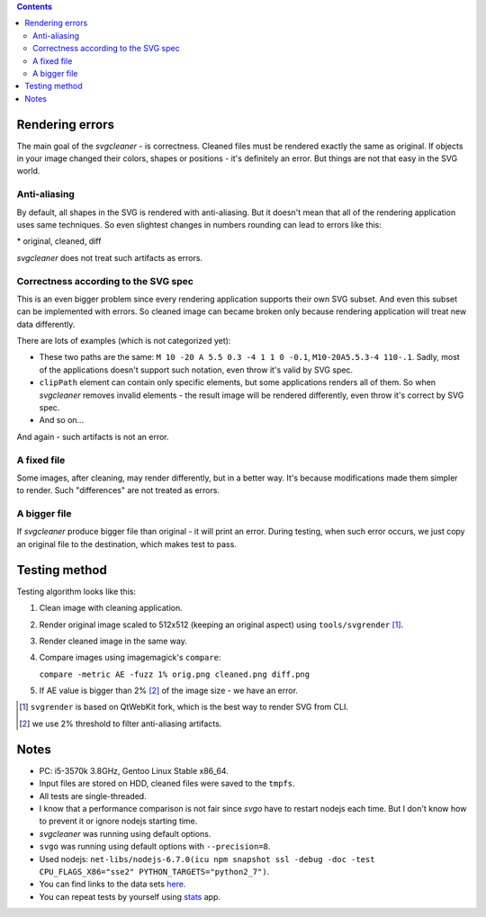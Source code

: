 .. contents::

Rendering errors
================

The main goal of the *svgcleaner* - is correctness. Cleaned files must be rendered exactly
the same as original. If objects in your image changed their colors, shapes or positions - it's
definitely an error. But things are not that easy in the SVG world.

Anti-aliasing
-------------

By default, all shapes in the SVG is rendered with anti-aliasing. But it doesn't mean that all
of the rendering application uses same techniques.
So even slightest changes in numbers rounding can lead to errors like this:

.. image:: images/compare_error.png

\* original, cleaned, diff

*svgcleaner* does not treat such artifacts as errors.

Correctness according to the SVG spec
-------------------------------------

This is an even bigger problem since every rendering application supports their own SVG subset.
And even this subset can be implemented with errors. So cleaned image can became broken
only because rendering application will treat new data differently.

There are lots of examples (which is not categorized yet):

- These two paths are the same: ``M 10 -20 A 5.5 0.3 -4 1 1 0 -0.1``, ``M10-20A5.5.3-4 110-.1``.
  Sadly, most of the applications doesn't support such notation, even throw it's valid by SVG spec.
- ``clipPath`` element can contain only specific elements, but some applications renders all of them.
  So when *svgcleaner* removes invalid elements - the result image will be rendered differently,
  even throw it's correct by SVG spec.
- And so on...

And again - such artifacts is not an error.

A fixed file
------------

Some images, after cleaning, may render differently, but in a better way. It's because
modifications made them simpler to render. Such "differences" are not treated as errors.

A bigger file
-------------

If *svgcleaner* produce bigger file than original - it will print an error.
During testing, when such error occurs, we just copy an original file to the destination,
which makes test to pass.

Testing method
==============

Testing algorithm looks like this:

1. Clean image with cleaning application.
#. Render original image scaled to 512x512 (keeping an original aspect) using ``tools/svgrender`` [1]_.
#. Render cleaned image in the same way.
#. Compare images using imagemagick's ``compare``:

   ``compare -metric AE -fuzz 1% orig.png cleaned.png diff.png``
#. If AE value is bigger than 2% [2]_ of the image size - we have an error.

.. [1] ``svgrender`` is based on QtWebKit fork, which is the best way to render SVG from CLI.

.. [2] we use 2% threshold to filter anti-aliasing artifacts.

Notes
=====

- PC: i5-3570k 3.8GHz, Gentoo Linux Stable x86_64.
- Input files are stored on HDD, cleaned files were saved to the ``tmpfs``.
- All tests are single-threaded.
- I know that a performance comparison is not fair since `svgo` have to restart nodejs
  each time. But I don't know how to prevent it or ignore nodejs starting time.
- *svgcleaner* was running using default options.
- ``svgo`` was running using default options with ``--precision=8``.
- Used nodejs: ``net-libs/nodejs-6.7.0(icu npm snapshot ssl -debug -doc -test
  CPU_FLAGS_X86="sse2" PYTHON_TARGETS="python2_7")``.
- You can find links to the data sets `here <../tools/files-testing/README.md>`_.
- You can repeat tests by yourself using `stats <../tools/stats>`_ app.
